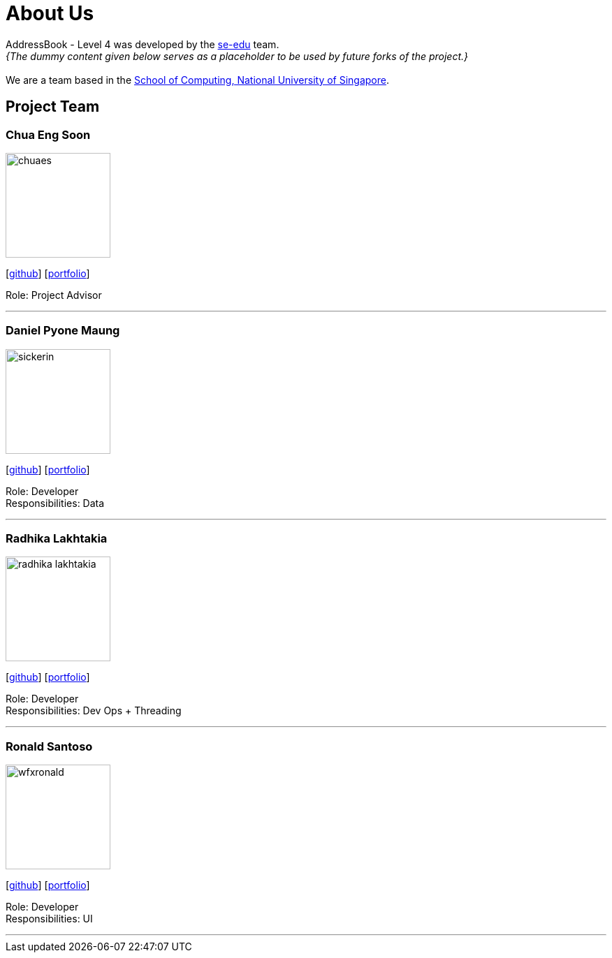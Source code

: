 = About Us
:site-section: AboutUs
:relfileprefix: team/
:imagesDir: images
:stylesDir: stylesheets

AddressBook - Level 4 was developed by the https://se-edu.github.io/docs/Team.html[se-edu] team. +
_{The dummy content given below serves as a placeholder to be used by future forks of the project.}_ +
{empty} +
We are a team based in the http://www.comp.nus.edu.sg[School of Computing, National University of Singapore].

== Project Team

=== Chua Eng Soon
image::chuaes.png[width="150", align="left"]
{empty}[https://github.com/chuaes[github]] [<<johndoe#, portfolio>>]

Role: Project Advisor

'''

=== Daniel Pyone Maung
image::sickerin.png[width="150", align="left"]
{empty}[http://github.com/sickerin[github]] [<<johndoe#, portfolio>>]

Role: Developer +
Responsibilities: Data

'''

=== Radhika Lakhtakia
image::radhika-lakhtakia.png[width="150", align="left"]
{empty}[http://github.com/radhika-lakhtakia[github]] [<<johndoe#, portfolio>>]

Role: Developer +
Responsibilities: Dev Ops + Threading

'''

=== Ronald Santoso
image::wfxronald.png[width="150", align="left"]
{empty}[http://github.com/wfxronald[github]] [<<johndoe#, portfolio>>]

Role: Developer +
Responsibilities: UI

'''
